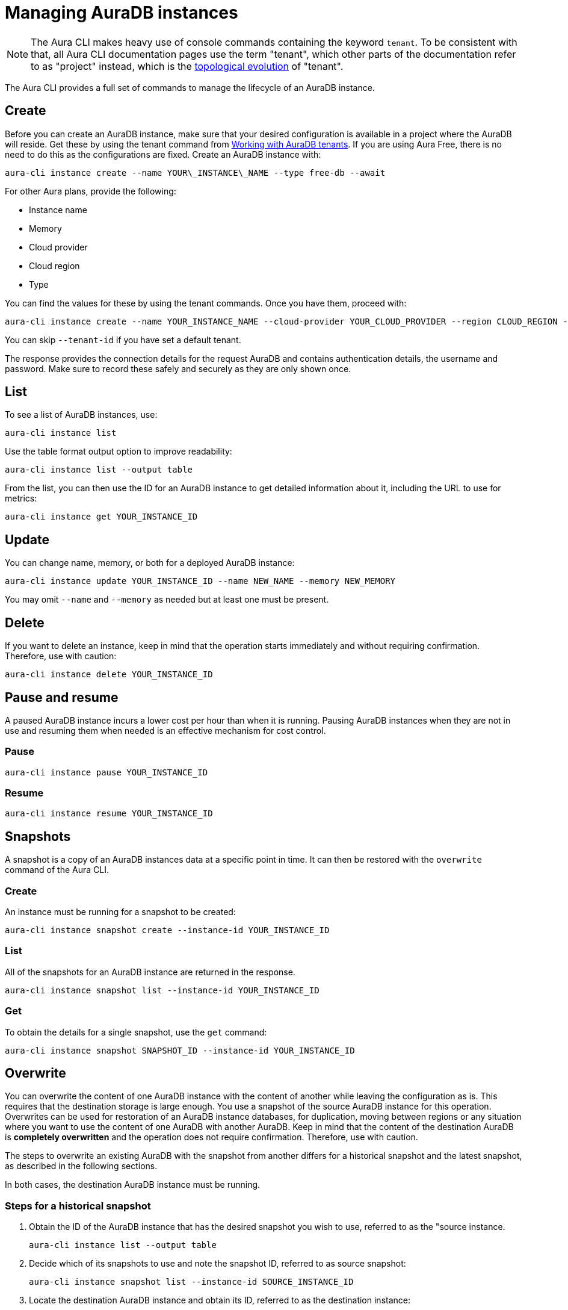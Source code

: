 = Managing AuraDB instances
:description: Manage AuraDB instance with the Neo4j Aura command line interface.

[NOTE]
====
The Aura CLI makes heavy use of console commands containing the keyword `tenant`.
To be consistent with that, all Aura CLI documentation pages use the term "tenant", which other parts of the documentation refer to as "project" instead, which is the xref:new-console.adoc#_topology[topological evolution] of "tenant".
====

The Aura CLI provides a full set of commands to manage the lifecycle of an AuraDB instance.


== Create

Before you can create an AuraDB instance, make sure that your desired configuration is available in a project where the AuraDB will reside.
Get these by using the tenant command from xref:aura-cli/auradb-tenants.adoc[Working with AuraDB tenants].
If you are using Aura Free, there is no need to do this as the configurations are fixed.
Create an AuraDB instance with:

[source, shell]
----
aura-cli instance create --name YOUR\_INSTANCE\_NAME --type free-db --await 
----

For other Aura plans, provide the following:

* Instance name
* Memory
* Cloud provider
* Cloud region
* Type

You can find the values for these by using the tenant commands.
Once you have them, proceed with:

[source, shell]
----
aura-cli instance create --name YOUR_INSTANCE_NAME --cloud-provider YOUR_CLOUD_PROVIDER --region CLOUD_REGION --memory MEMORY --type  AURA_INSTANCE_TYPE --tenant-id YOUR_TENANT_ID 
----

You can skip `--tenant-id` if you have set a default tenant.

The response provides the connection details for the request AuraDB and contains authentication details, the username and password.
Make sure to record these safely and securely as they are only shown once.


== List

To see a list of AuraDB instances, use:

[source, shell]
----
aura-cli instance list
----

Use the table format output option to improve readability:

[source, shell]
----
aura-cli instance list --output table 
----

From the list, you can then use the ID for an AuraDB instance to get detailed information about it, including the URL to use for metrics:

[source, shell]
----
aura-cli instance get YOUR_INSTANCE_ID
----


== Update

You can change name, memory, or both for a deployed AuraDB instance:

[source, shell]
----
aura-cli instance update YOUR_INSTANCE_ID --name NEW_NAME --memory NEW_MEMORY
----

You may omit `--name` and `--memory` as needed but at least one must be present.


== Delete

If you want to delete an instance, keep in mind that the operation starts immediately and without requiring confirmation.
Therefore, use with caution:

[source, shell]
----
aura-cli instance delete YOUR_INSTANCE_ID
----


== Pause and resume

A paused AuraDB instance incurs a lower cost per hour than when it is running.
Pausing AuraDB instances when they are not in use and resuming them when needed is an effective mechanism for cost control.


=== Pause

[source, shell]
----
aura-cli instance pause YOUR_INSTANCE_ID
----


=== Resume

[source, shell]
----
aura-cli instance resume YOUR_INSTANCE_ID
----


== Snapshots

A snapshot is a copy of an AuraDB instances data at a specific point in time.
It can then be restored with the `overwrite` command of the Aura CLI.


=== Create

An instance must be running for a snapshot to be created:

[source, shell]
----
aura-cli instance snapshot create --instance-id YOUR_INSTANCE_ID
----


=== List

All of the snapshots for an AuraDB instance are returned in the response.

[source, shell]
----
aura-cli instance snapshot list --instance-id YOUR_INSTANCE_ID
----


=== Get

To obtain the details for a single snapshot, use the `get` command:

[source, shell]
----
aura-cli instance snapshot SNAPSHOT_ID --instance-id YOUR_INSTANCE_ID
----


## Overwrite

You can overwrite the content of one AuraDB instance with the content of another while leaving the configuration as is.
This requires that the destination storage is large enough.
You use a snapshot of the source AuraDB instance for this operation.
Overwrites can be used for restoration of an AuraDB instance databases, for duplication, moving between regions or any situation where you want to use the content of one AuraDB with another AuraDB.
Keep in mind that the content of the destination AuraDB is **completely overwritten** and the operation does not require confirmation.
Therefore, use with caution.

The steps to overwrite an existing AuraDB with the snapshot from another differs for a historical snapshot and the latest snapshot, as described in the following sections.

In both cases, the destination AuraDB instance must be running.


=== Steps for a historical snapshot

. Obtain the ID of the AuraDB instance that has the desired snapshot you wish to use, referred to as the "source instance.
+
[source, shell]
----
aura-cli instance list --output table
----
+
. Decide which of its snapshots to use and note the snapshot ID, referred to as source snapshot:
+
[source, shell]
----
aura-cli instance snapshot list --instance-id SOURCE_INSTANCE_ID
----
+
. Locate the destination AuraDB instance and obtain its ID, referred to as the destination instance:
+
[source, shell]
----
aura-cli instance list --output table
----
+
. Perform the overwrite:
+
[source, shell]
----
aura-cli instance overwrite DESTINATION_INSTANCE_ID --source-instance-id SOURCE_INSTANCE_ID --source-snapshot-id SOURCE_SNAPSHOT_ID
----
+
If you receive a response that looks like the following, select a different snapshot:
+
[source, shell]
----
Error: [Source snapshot SOURCE_SNAPSHOT_ID is not exportable ]
----
+
It is not possible at this time for the Aura CLI to indicate which snapshots are exportable.
See xref:managing-instances/backup-restore-export.adoc#export-create[Export / Create] for more information about exportable snapshots.
+
. The destination AuraDB instance content will now be overwritten.
  Depending on the size, this will take several minutes to complete.
  You can check the status with:
+
[source, shell]
----
aura-cli instance get DESTINATION_INSTANCE_ID 
----

When the status is "Running" the overwrite is completed.


=== Steps for the latest snapshot

. Locate the destination AuraDB instance and obtain its ID, referred to as the destination instance:
+
[source, shell]
----
aura-cli instance list --output table
----
+
. Perform the overwrite:
+
[source, shell]
----
aura-cli instance overwrite DESTINATION_INSTANCE_ID --source-instance-id SOURCE_INSTANCE_ID
----
+
. The destination AuraDB instance content will now be overwritten.
  Depending on the size, this will take several minutes to complete.
  You can check the status with:
+
[source, shell]
----
aura-cli instance get DESTINATION_INSTANCE_ID 
----

When the status is "Running" the overwrite is completed.


== Customer-managed keys

Encryption of data at REST is a standard feature of AuraDB and uses keys from a supported cloud key management service (KMS).
AuraDB Virtual Dedicated Cloud customers may wish to use their own encryption keys, a capability that is referred to as Customer-Managed Encryption Keys (CMEK).
For more information about Customer Managed Keys, see xref:security/encryption.adoc#customer-managed-keys/[Encryption].
It is recommended to familiarize yourself with this before proceeding.
The Aura CLI allows management of this feature with these commands:

* `create` - allows Aura to use the key defined in your Cloud Key Management System.
* `delete` - removes the permission for Aura to use a key. This makes all data encrypted with that key inaccessible.
* `list` - lists already defined CMEKs.
* `get` - detailed information about an individual CMEK.


=== Create

To use this command, you must have created your custom managed key in your cloud provider's Key Management System (KMS) and configured its permissions correctly.
For more information, see xref:security/encryption.adoc[Encryption].

[source, shell]
----
aura-cli customer-managed-key create --tenant-id YOUR_TENANT_ID --type AURADB_TYPE --region CLOUD_REGION_OF_THE_AURADB_INSTANCE --name YOUR_CUSTOM_KEY_NAME  --key-id YOUR_CUSTOM_KEY_ARN --cloud-provider YOUR_CLOUD_PROVIDE_THAT_HAS_THE_CUSTOM_KEY
----


=== Delete

Keep in mind that this command executes immediately, resulting in a loss of data access by any AuraDB which is using the CMEK.
Therefore, use with caution:

[source, shell]
----
aura-cli customer-managed-key delete YOUR\_AURA\_CMEK\_ID
----


=== List

List all configured CMEKs:

[source, shell]
----
aura-cli customer-managed-key list --tenant-id YOUR\_TENANT\_ID --output table
----

=== Get

Provide detailed information for a particular CMEK:

[source, shell]
----
aura-cli customer-managed-key get YOUR\_CMEK\_ID
----